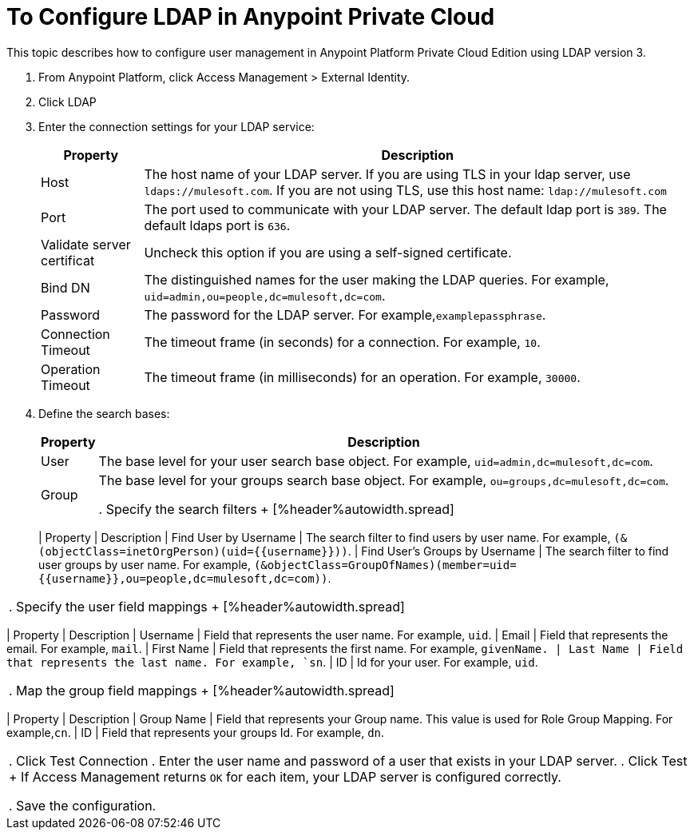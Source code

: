 = To Configure LDAP in Anypoint Private Cloud

This topic describes how to configure user management in Anypoint Platform Private Cloud Edition using LDAP version 3.

. From Anypoint Platform, click Access Management > External Identity.
. Click LDAP
. Enter the connection settings for your LDAP service:
+
[%header%autowidth.spread]
|===
| Property | Description
| Host | The host name of your LDAP server. If you are using TLS in your ldap server, use `ldaps://mulesoft.com`. If you are not using TLS, use this host name: `ldap://mulesoft.com`
| Port | The port used to communicate with your LDAP server. The default ldap port is `389`. The default ldaps port is `636`.
| Validate server certificat | Uncheck this option if you are using a self-signed certificate.
| Bind DN | The distinguished names for the user making the LDAP queries. For example, `uid=admin,ou=people,dc=mulesoft,dc=com`.
| Password | The password for the LDAP server. For example,`examplepassphrase`.
| Connection Timeout | The timeout frame (in seconds) for a connection. For example, `10`.
| Operation Timeout | The timeout frame (in milliseconds) for an operation. For example, `30000`.
|===

. Define the search bases:
+
[%header%autowidth.spread]
|===
| Property | Description
| User | The base level for your user search base object. For example, `uid=admin,dc=mulesoft,dc=com`.
| Group | The base level for your groups search base object. For example, `ou=groups,dc=mulesoft,dc=com`.

. Specify the search filters
+
[%header%autowidth.spread]
|===
| Property | Description
| Find User by Username | The search filter to find users by user name. For example, `(&(objectClass=inetOrgPerson)(uid={{username}}))`.
| Find User's Groups by Username | The search filter to find user groups by user name. For example, `(&objectClass=GroupOfNames)(member=uid={{username}},ou=people,dc=mulesoft,dc=com))`.
|===

. Specify the user field mappings
+
[%header%autowidth.spread]
|===
| Property | Description
| Username | Field that represents the user name. For example, `uid`.
| Email | Field that represents the email. For example, `mail`.
| First Name | Field that represents the first name. For example, `givenName.
| Last Name | Field that represents the last name. For example, `sn`.
| ID | Id for your user. For example, `uid`.
|===
 
. Map the group field mappings
+
[%header%autowidth.spread]
|===
| Property | Description
| Group Name | Field that represents your Group name. This value is used for Role Group Mapping. For example,`cn`.
| ID | Field that represents your groups Id. For example, `dn`.
|===

. Click Test Connection
. Enter the user name and password of a user that exists in your LDAP server.
. Click Test
+
If Access Management returns `OK` for each item, your LDAP server is configured correctly.

. Save the configuration.